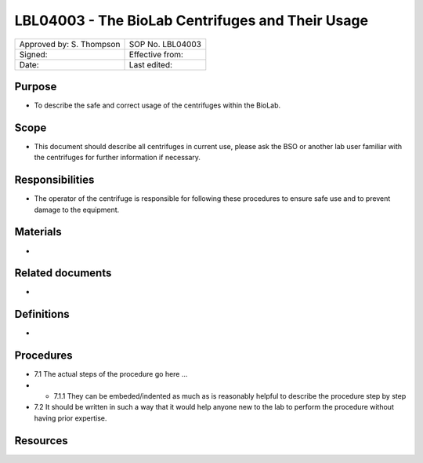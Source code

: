 =================================================
LBL04003 - The BioLab Centrifuges and Their Usage
=================================================

+----------------------------+--------------------+
| Approved by: S. Thompson   | SOP No. LBL04003   |
+----------------------------+--------------------+
| Signed:                    | Effective from:    |
+----------------------------+--------------------+
| Date:                      | Last edited:       |
+----------------------------+--------------------+

Purpose
=======
-  To describe the safe and correct usage of the centrifuges within the BioLab.

Scope
=====
- This document should describe all centrifuges in current use, please ask the BSO or another lab user familiar with the centrifuges for further information if necessary.

Responsibilities
================
- The operator of the centrifuge is responsible for following these procedures to ensure safe use and to prevent damage to the equipment.

Materials
=========
- 

Related documents
=================
- 

Definitions
===========
- 

Procedures
==========
- 7.1 The actual steps of the procedure go here …

- - 7.1.1 They can be embeded/indented as much as is reasonably helpful to describe the procedure step by step

- 7.2 It should be written in such a way that it would help anyone new to the lab to perform the procedure without having prior expertise.

Resources
=========

